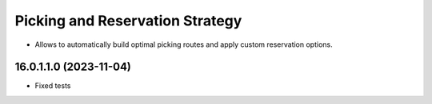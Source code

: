 ================================
Picking and Reservation Strategy
================================

* Allows to automatically build optimal picking routes and apply custom reservation options.

16.0.1.1.0 (2023-11-04)
***********************

* Fixed tests